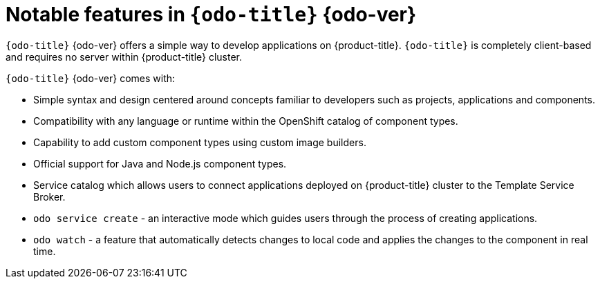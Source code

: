 // Module included in the following assemblies:
//
// * cli_reference/openshift_developer_cli/odo-release-notes.adoc

[id="odo-notable-features_{context}"]
= Notable features in `{odo-title}`{nbsp}{odo-ver}

`{odo-title}`{nbsp}{odo-ver} offers a simple way to develop applications on {product-title}. `{odo-title}` is completely client-based and requires no server within {product-title} cluster.

`{odo-title}`{nbsp}{odo-ver} comes with:

* Simple syntax and design centered around concepts familiar to developers such as projects, applications and components.
* Compatibility with any language or runtime within the OpenShift catalog of component types.
* Capability to add custom component types using custom image builders.
* Official support for Java and Node.js component types.
* Service catalog which allows users to connect applications deployed on {product-title} cluster to the Template Service Broker.
* `odo service create` - an interactive mode which guides users through the process of creating applications.
* `odo watch` - a feature that automatically detects changes to local code and applies the changes to the component in real time.
